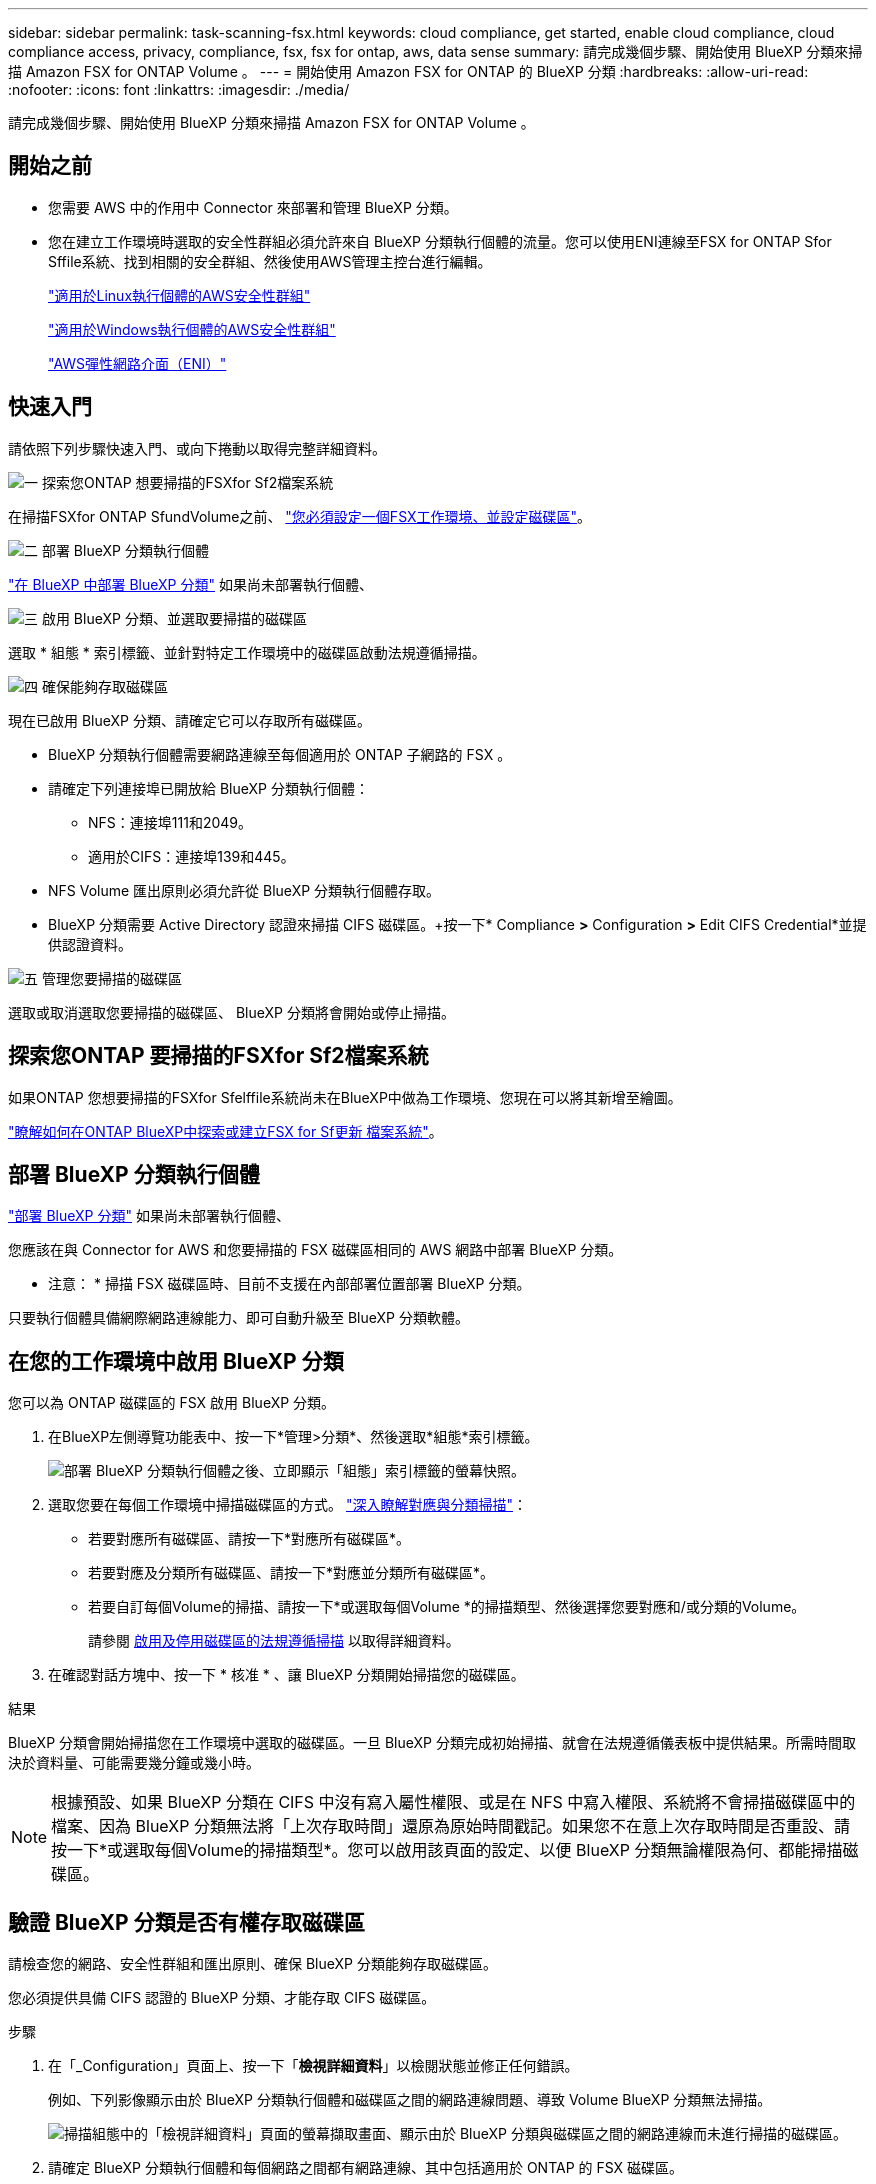 ---
sidebar: sidebar 
permalink: task-scanning-fsx.html 
keywords: cloud compliance, get started, enable cloud compliance, cloud compliance access, privacy, compliance, fsx, fsx for ontap, aws, data sense 
summary: 請完成幾個步驟、開始使用 BlueXP 分類來掃描 Amazon FSX for ONTAP Volume 。 
---
= 開始使用 Amazon FSX for ONTAP 的 BlueXP 分類
:hardbreaks:
:allow-uri-read: 
:nofooter: 
:icons: font
:linkattrs: 
:imagesdir: ./media/


[role="lead"]
請完成幾個步驟、開始使用 BlueXP 分類來掃描 Amazon FSX for ONTAP Volume 。



== 開始之前

* 您需要 AWS 中的作用中 Connector 來部署和管理 BlueXP 分類。
* 您在建立工作環境時選取的安全性群組必須允許來自 BlueXP 分類執行個體的流量。您可以使用ENI連線至FSX for ONTAP Sfor Sffile系統、找到相關的安全群組、然後使用AWS管理主控台進行編輯。
+
https://docs.aws.amazon.com/AWSEC2/latest/UserGuide/security-group-rules.html["適用於Linux執行個體的AWS安全性群組"^]

+
https://docs.aws.amazon.com/AWSEC2/latest/WindowsGuide/security-group-rules.html["適用於Windows執行個體的AWS安全性群組"^]

+
https://docs.aws.amazon.com/AWSEC2/latest/UserGuide/using-eni.html["AWS彈性網路介面（ENI）"^]





== 快速入門

請依照下列步驟快速入門、或向下捲動以取得完整詳細資料。

.image:https://raw.githubusercontent.com/NetAppDocs/common/main/media/number-1.png["一"] 探索您ONTAP 想要掃描的FSXfor Sf2檔案系統
[role="quick-margin-para"]
在掃描FSXfor ONTAP SfundVolume之前、 https://docs.netapp.com/us-en/cloud-manager-fsx-ontap/start/concept-fsx-aws.html["您必須設定一個FSX工作環境、並設定磁碟區"^]。

.image:https://raw.githubusercontent.com/NetAppDocs/common/main/media/number-2.png["二"] 部署 BlueXP 分類執行個體
[role="quick-margin-para"]
link:task-deploy-cloud-compliance.html["在 BlueXP 中部署 BlueXP 分類"^] 如果尚未部署執行個體、

.image:https://raw.githubusercontent.com/NetAppDocs/common/main/media/number-3.png["三"] 啟用 BlueXP 分類、並選取要掃描的磁碟區
[role="quick-margin-para"]
選取 * 組態 * 索引標籤、並針對特定工作環境中的磁碟區啟動法規遵循掃描。

.image:https://raw.githubusercontent.com/NetAppDocs/common/main/media/number-4.png["四"] 確保能夠存取磁碟區
[role="quick-margin-para"]
現在已啟用 BlueXP 分類、請確定它可以存取所有磁碟區。

[role="quick-margin-list"]
* BlueXP 分類執行個體需要網路連線至每個適用於 ONTAP 子網路的 FSX 。
* 請確定下列連接埠已開放給 BlueXP 分類執行個體：
+
** NFS：連接埠111和2049。
** 適用於CIFS：連接埠139和445。


* NFS Volume 匯出原則必須允許從 BlueXP 分類執行個體存取。
* BlueXP 分類需要 Active Directory 認證來掃描 CIFS 磁碟區。+按一下* Compliance *>* Configuration *>* Edit CIFS Credential*並提供認證資料。


.image:https://raw.githubusercontent.com/NetAppDocs/common/main/media/number-5.png["五"] 管理您要掃描的磁碟區
[role="quick-margin-para"]
選取或取消選取您要掃描的磁碟區、 BlueXP 分類將會開始或停止掃描。



== 探索您ONTAP 要掃描的FSXfor Sf2檔案系統

如果ONTAP 您想要掃描的FSXfor Sfelffile系統尚未在BlueXP中做為工作環境、您現在可以將其新增至繪圖。

https://docs.netapp.com/us-en/cloud-manager-fsx-ontap/use/task-creating-fsx-working-environment.html["瞭解如何在ONTAP BlueXP中探索或建立FSX for Sf更新 檔案系統"^]。



== 部署 BlueXP 分類執行個體

link:task-deploy-cloud-compliance.html["部署 BlueXP 分類"^] 如果尚未部署執行個體、

您應該在與 Connector for AWS 和您要掃描的 FSX 磁碟區相同的 AWS 網路中部署 BlueXP 分類。

* 注意： * 掃描 FSX 磁碟區時、目前不支援在內部部署位置部署 BlueXP 分類。

只要執行個體具備網際網路連線能力、即可自動升級至 BlueXP 分類軟體。



== 在您的工作環境中啟用 BlueXP 分類

您可以為 ONTAP 磁碟區的 FSX 啟用 BlueXP 分類。

. 在BlueXP左側導覽功能表中、按一下*管理>分類*、然後選取*組態*索引標籤。
+
image:screenshot_fsx_scanning_activate.png["部署 BlueXP 分類執行個體之後、立即顯示「組態」索引標籤的螢幕快照。"]

. 選取您要在每個工作環境中掃描磁碟區的方式。 link:concept-cloud-compliance.html#whats-the-difference-between-mapping-and-classification-scans["深入瞭解對應與分類掃描"]：
+
** 若要對應所有磁碟區、請按一下*對應所有磁碟區*。
** 若要對應及分類所有磁碟區、請按一下*對應並分類所有磁碟區*。
** 若要自訂每個Volume的掃描、請按一下*或選取每個Volume *的掃描類型、然後選擇您要對應和/或分類的Volume。
+
請參閱 <<啟用及停用磁碟區的法規遵循掃描,啟用及停用磁碟區的法規遵循掃描>> 以取得詳細資料。



. 在確認對話方塊中、按一下 * 核准 * 、讓 BlueXP 分類開始掃描您的磁碟區。


.結果
BlueXP 分類會開始掃描您在工作環境中選取的磁碟區。一旦 BlueXP 分類完成初始掃描、就會在法規遵循儀表板中提供結果。所需時間取決於資料量、可能需要幾分鐘或幾小時。


NOTE: 根據預設、如果 BlueXP 分類在 CIFS 中沒有寫入屬性權限、或是在 NFS 中寫入權限、系統將不會掃描磁碟區中的檔案、因為 BlueXP 分類無法將「上次存取時間」還原為原始時間戳記。如果您不在意上次存取時間是否重設、請按一下*或選取每個Volume的掃描類型*。您可以啟用該頁面的設定、以便 BlueXP 分類無論權限為何、都能掃描磁碟區。



== 驗證 BlueXP 分類是否有權存取磁碟區

請檢查您的網路、安全性群組和匯出原則、確保 BlueXP 分類能夠存取磁碟區。

您必須提供具備 CIFS 認證的 BlueXP 分類、才能存取 CIFS 磁碟區。

.步驟
. 在「_Configuration」頁面上、按一下「*檢視詳細資料*」以檢閱狀態並修正任何錯誤。
+
例如、下列影像顯示由於 BlueXP 分類執行個體和磁碟區之間的網路連線問題、導致 Volume BlueXP 分類無法掃描。

+
image:screenshot_fsx_scanning_no_network_error.png["掃描組態中的「檢視詳細資料」頁面的螢幕擷取畫面、顯示由於 BlueXP 分類與磁碟區之間的網路連線而未進行掃描的磁碟區。"]

. 請確定 BlueXP 分類執行個體和每個網路之間都有網路連線、其中包括適用於 ONTAP 的 FSX 磁碟區。
+

NOTE: 對於 ONTAP 的 FSX 、 BlueXP 分類只能掃描與 BlueXP 相同區域的磁碟區。

. 請確定下列連接埠已開放給 BlueXP 分類執行個體使用。
+
** NFS：連接埠111和2049。
** 適用於CIFS：連接埠139和445。


. 確保 NFS Volume 匯出原則包含 BlueXP 分類執行個體的 IP 位址、以便存取每個磁碟區上的資料。
. 如果您使用 CIFS 、請提供 Active Directory 認證的 BlueXP 分類、以便掃描 CIFS 磁碟區。
+
.. 在BlueXP左側導覽功能表中、按一下*管理>分類*、然後選取*組態*索引標籤。
.. 針對每個工作環境、按一下 * 編輯 CIFS 認證 * 、然後輸入 BlueXP 分類存取系統上 CIFS 磁碟區所需的使用者名稱和密碼。
+
認證可以是唯讀的、但提供管理認證可確保 BlueXP 分類能夠讀取任何需要提高權限的資料。認證會儲存在 BlueXP 分類執行個體上。

+
如果您想要確保 BlueXP 分類掃描不會變更您的檔案「上次存取時間」、建議使用者在 CIFS 中擁有寫入屬性權限、或在 NFS 中擁有寫入權限。如果可能、我們建議將Active Directory設定的使用者納入組織中對所有檔案具有權限的父群組。

+
輸入認證之後、您應該會看到一則訊息、指出所有 CIFS 磁碟區都已成功驗證。







== 啟用及停用磁碟區的法規遵循掃描

您可以隨時從「組態」頁面、在工作環境中啟動或停止僅對應掃描、或是對應和分類掃描。您也可以從純對應掃描變更為對應和分類掃描、反之亦然。建議您掃描所有 Volume 。

預設會停用頁面頂端的「當缺少「寫入屬性」權限時*掃描」切換參數。這表示如果 BlueXP 分類在 CIFS 中沒有寫入屬性權限、或是在 NFS 中寫入權限、系統就不會掃描檔案、因為 BlueXP 分類無法將「上次存取時間」還原為原始時間戳記。如果您不在意上次存取時間是否重設、請開啟開關、無論權限為何、都會掃描所有檔案。 link:reference-collected-metadata.html#last-access-time-timestamp["深入瞭解"^]。

image:screenshot_volume_compliance_selection.png["「組態」頁面的快照、可讓您啟用或停用個別磁碟區的掃描。"]

[cols="45,45"]
|===
| 至： | 請執行下列動作： 


| 在磁碟區上啟用純對應掃描 | 在Volume（Volume）區域中、按一下*地圖* 


| 啟用磁碟區的完整掃描 | 在Volume（Volume）區域中、按一下*地圖與分類* 


| 停用在Volume上掃描 | 在Volume（Volume）區域中、按一下* Off（關閉）* 


|  |  


| 在所有磁碟區上啟用純對應掃描 | 在標題區域中、按一下*地圖* 


| 在所有磁碟區上啟用完整掃描 | 在標題區域中、按一下*地圖與分類* 


| 停用所有Volume上的掃描 | 在標題區域中、按一下*關* 
|===

NOTE: 只有在標題區域中設定了*地圖*或*地圖與分類*設定之後、才會自動掃描新增至工作環境的磁碟區。在標題區域中設為*自訂*或*關閉*時、您必須在工作環境中新增的每個新磁碟區上啟動對應和/或完整掃描。



== 正在掃描資料保護磁碟區

根據預設、資料保護（ DP ）磁碟區不會被掃描、因為它們不會暴露在外部、而且 BlueXP 分類無法存取它們。這些是來自FSXfor ONTAP Sfor the Sfor the Sffile系統的SnapMirror作業目的地Volume。

一開始、磁碟區清單會將這些磁碟區識別為「 _Type 」 * 「 DP* 」、「 _Status 」 * 「 Not 掃描」 * 、「 _required Action 」 * 「 Enable Access to DP Volumes 」（啟用對 DP 磁碟區的存取）。

image:screenshot_cloud_compliance_dp_volumes.png["顯示「啟用 DP 磁碟區存取」按鈕的快照、可供您選擇掃描資料保護磁碟區。"]

.步驟
如果您要掃描這些資料保護磁碟區：

. 按一下頁面頂端的*「Enable Access to DP Volumes」（啟用DP磁碟區存取）*。
. 檢閱確認訊息、然後再按一下 * 「 Enable Access to DP Volumes （啟用 DP 磁碟區存取）」 * 。
+
** 最初在來源FSXfor ONTAP the Sfor the Sfor the file系統中建立為NFS Volume的Volume將會啟用。
** 最初在來源FSXfor ONTAP the Sfor the Sffile系統中建立為CIFS Volume的磁碟區、需要輸入CIFS認證資料才能掃描這些DP Volume。如果您已經輸入 Active Directory 認證、以便 BlueXP 分類能夠掃描 CIFS 磁碟區、您可以使用這些認證、或是指定不同的管理認證集。
+
image:screenshot_compliance_dp_cifs_volumes.png["這是兩個啟用 CIFS 資料保護磁碟區選項的快照。"]



. 啟動您要掃描的每個 DP Volume <<啟用及停用磁碟區的法規遵循掃描,啟用其他磁碟區的方式相同>>。


.結果
一旦啟用、 BlueXP 分類就會從每個已啟動掃描的 DP 磁碟區建立 NFS 共用區。共用匯出原則僅允許從 BlueXP 分類執行個體存取。

*附註：*如果您在一開始啟用DP磁碟區存取時沒有CIFS資料保護磁碟區、之後再新增部分資料、則「組態」頁面頂端會出現*「啟用CIFS DP*存取」按鈕。按一下此按鈕並新增 CIFS 認證、以啟用對這些 CIFS DP 磁碟區的存取。


NOTE: Active Directory認證資料只會在第一個CIFS DP Volume的儲存VM中註冊、因此會掃描該SVM上的所有DP磁碟區。任何位於其他SVM上的磁碟區都不會登錄Active Directory認證、因此不會掃描這些DP磁碟區。
